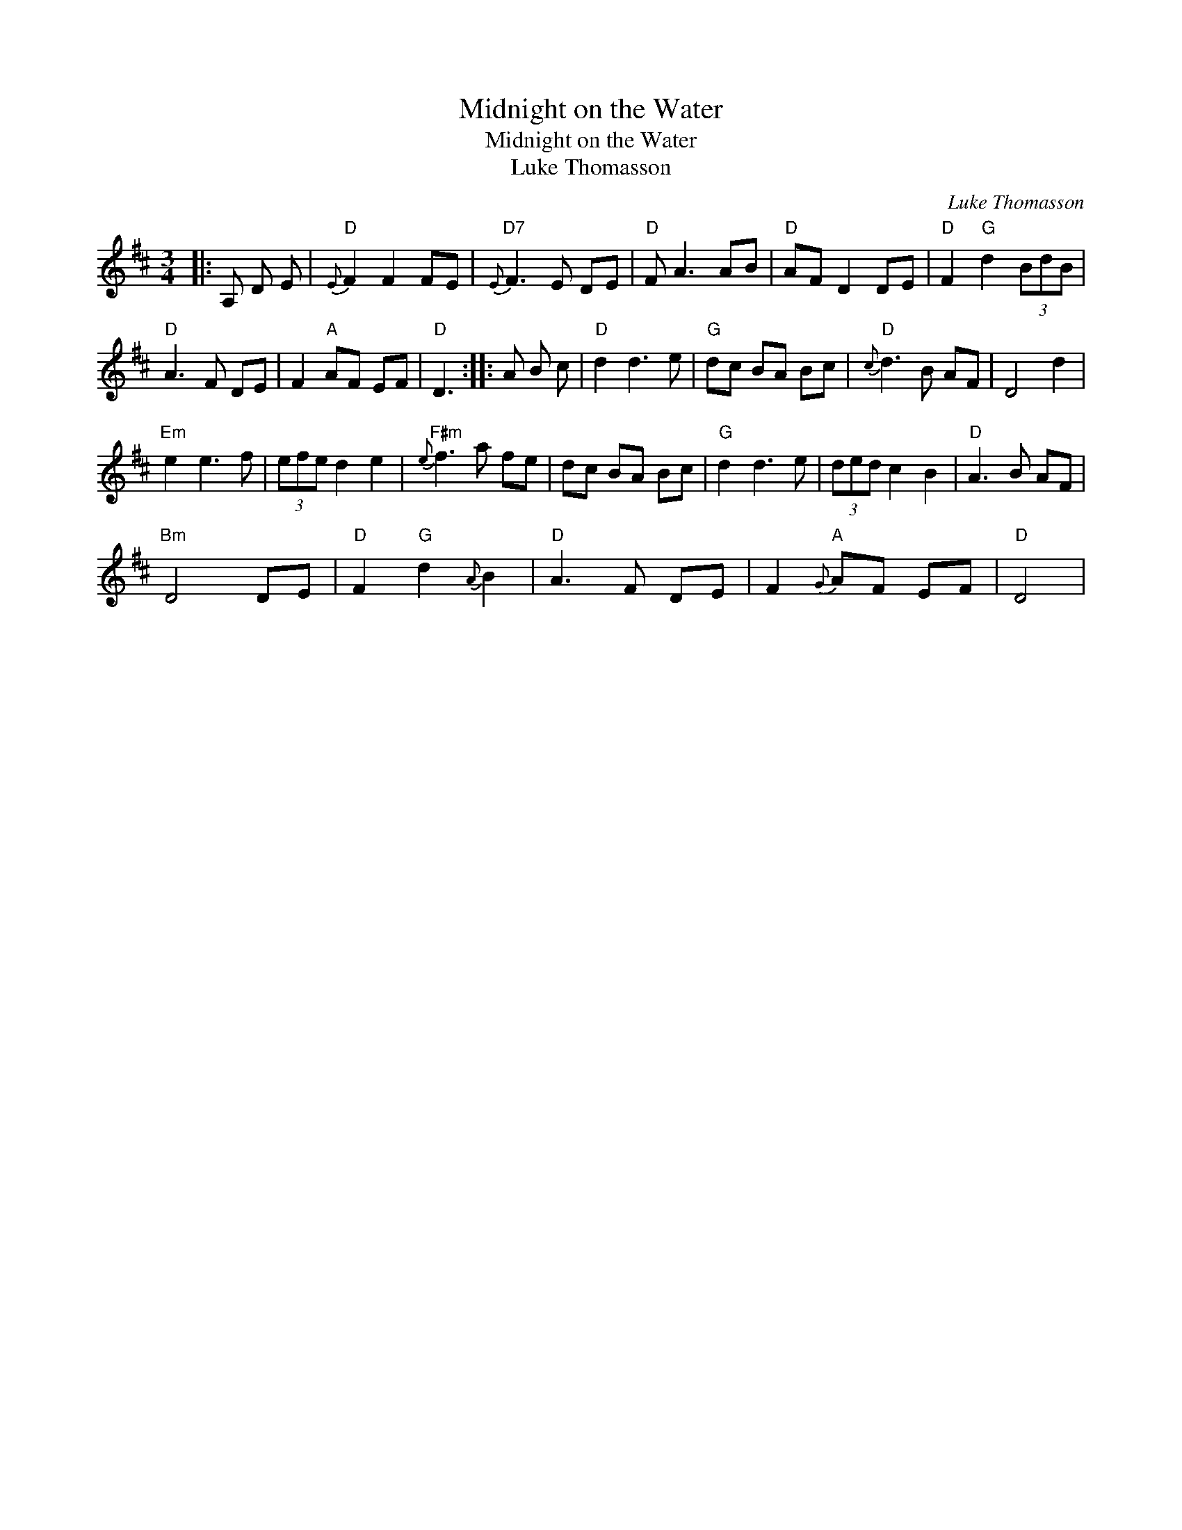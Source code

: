 X:1
T:Midnight on the Water
T:Midnight on the Water
T:Luke Thomasson
C:Luke Thomasson
L:1/8
M:3/4
K:D
V:1 treble 
V:1
|: A, D E |"D"{E} F2 F2 FE |"D7"{E} F3 E DE |"D" F A3 AB |"D" AF D2 DE |"D" F2"G" d2 (3BdB | %6
"D" A3 F DE | F2"A" AF EF |"D" D3 :: A B c |"D" d2 d3 e |"G" dc BA Bc |"D"{c} d3 B AF | D4 d2 | %14
"Em" e2 e3 f | (3efe d2 e2 |"F#m"{e} f3 a fe | dc BA Bc |"G" d2 d3 e | (3ded c2 B2 |"D" A3 B AF | %21
"Bm" D4 DE |"D" F2"G" d2{A} B2 |"D" A3 F DE | F2"A"{G} AF EF |"D" D4 | %26

